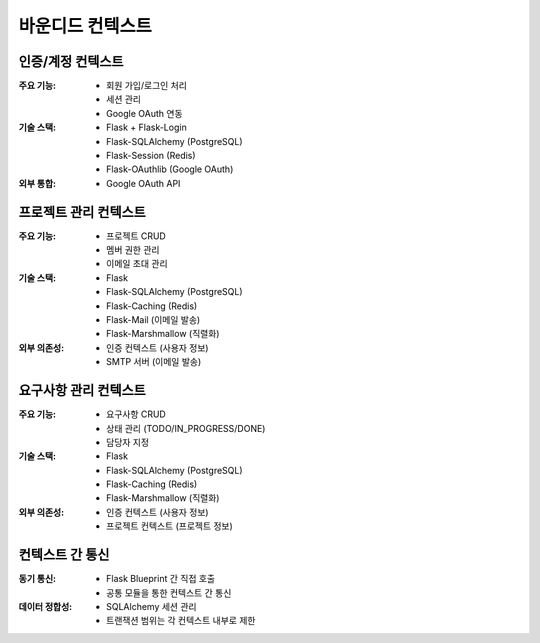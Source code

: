 ===================
바운디드 컨텍스트
===================

인증/계정 컨텍스트
-----------------

:주요 기능:
    * 회원 가입/로그인 처리
    * 세션 관리
    * Google OAuth 연동

:기술 스택:
    * Flask + Flask-Login
    * Flask-SQLAlchemy (PostgreSQL)
    * Flask-Session (Redis)
    * Flask-OAuthlib (Google OAuth)

:외부 통합:
    * Google OAuth API

프로젝트 관리 컨텍스트
---------------------

:주요 기능:
    * 프로젝트 CRUD
    * 멤버 권한 관리
    * 이메일 초대 관리

:기술 스택:
    * Flask
    * Flask-SQLAlchemy (PostgreSQL)
    * Flask-Caching (Redis)
    * Flask-Mail (이메일 발송)
    * Flask-Marshmallow (직렬화)

:외부 의존성:
    * 인증 컨텍스트 (사용자 정보)
    * SMTP 서버 (이메일 발송)

요구사항 관리 컨텍스트
---------------------

:주요 기능:
    * 요구사항 CRUD
    * 상태 관리 (TODO/IN_PROGRESS/DONE)
    * 담당자 지정

:기술 스택:
    * Flask
    * Flask-SQLAlchemy (PostgreSQL)
    * Flask-Caching (Redis)
    * Flask-Marshmallow (직렬화)

:외부 의존성:
    * 인증 컨텍스트 (사용자 정보)
    * 프로젝트 컨텍스트 (프로젝트 정보)

컨텍스트 간 통신
---------------

:동기 통신:
    * Flask Blueprint 간 직접 호출
    * 공통 모듈을 통한 컨텍스트 간 통신

:데이터 정합성:
    * SQLAlchemy 세션 관리
    * 트랜잭션 범위는 각 컨텍스트 내부로 제한 